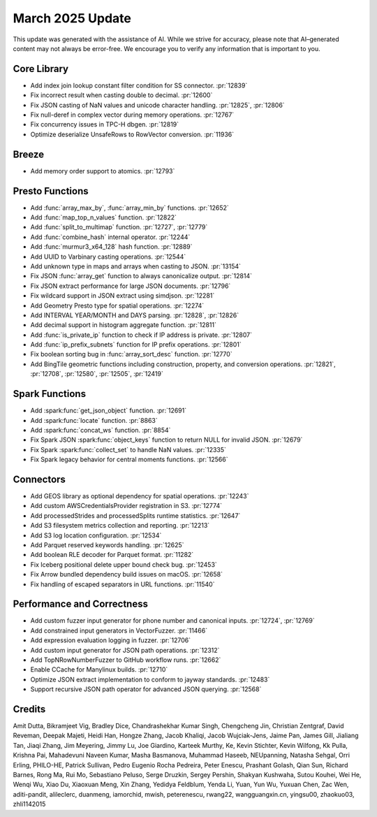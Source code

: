 ****************
March 2025 Update
****************

This update was generated with the assistance of AI. While we strive for accuracy, please note
that AI–generated content may not always be error-free. We encourage you to verify any information
that is important to you.

Core Library
============

* Add index join lookup constant filter condition for SS connector. :pr:`12839`
* Fix incorrect result when casting double to decimal. :pr:`12600`
* Fix JSON casting of NaN values and unicode character handling. :pr:`12825`, :pr:`12806`
* Fix null-deref in complex vector during memory operations. :pr:`12767`
* Fix concurrency issues in TPC-H dbgen. :pr:`12819`
* Optimize deserialize UnsafeRows to RowVector conversion. :pr:`11936`

Breeze
======

* Add memory order support to atomics. :pr:`12793`

Presto Functions
================

* Add :func:`array_max_by`, :func:`array_min_by` functions. :pr:`12652`
* Add :func:`map_top_n_values` function. :pr:`12822`
* Add :func:`split_to_multimap` function. :pr:`12727`, :pr:`12779`
* Add :func:`combine_hash` internal operator. :pr:`12244`
* Add :func:`murmur3_x64_128` hash function. :pr:`12889`
* Add UUID to Varbinary casting operations. :pr:`12544`
* Add unknown type in maps and arrays when casting to JSON. :pr:`13154`
* Fix JSON :func:`array_get` function to always canonicalize output. :pr:`12814`
* Fix JSON extract performance for large JSON documents. :pr:`12796`
* Fix wildcard support in JSON extract using simdjson. :pr:`12281`
* Add Geometry Presto type for spatial operations. :pr:`12274`
* Add INTERVAL YEAR/MONTH and DAYS parsing. :pr:`12828`, :pr:`12826`
* Add decimal support in histogram aggregate function. :pr:`12811`
* Add :func:`is_private_ip` function to check if IP address is private. :pr:`12807`
* Add :func:`ip_prefix_subnets` function for IP prefix operations. :pr:`12801`
* Fix boolean sorting bug in :func:`array_sort_desc` function. :pr:`12770`
* Add BingTile geometric functions including construction, property, and conversion operations. :pr:`12821`, :pr:`12708`, :pr:`12580`, :pr:`12505`, :pr:`12419`

Spark Functions
===============

* Add :spark:func:`get_json_object` function. :pr:`12691`
* Add :spark:func:`locate` function. :pr:`8863`
* Add :spark:func:`concat_ws` function. :pr:`8854`
* Fix Spark JSON :spark:func:`object_keys` function to return NULL for invalid JSON. :pr:`12679`
* Fix Spark :spark:func:`collect_set` to handle NaN values. :pr:`12335`
* Fix Spark legacy behavior for central moments functions. :pr:`12566`

Connectors
==========

* Add GEOS library as optional dependency for spatial operations. :pr:`12243`
* Add custom AWSCredentialsProvider registration in S3. :pr:`12774`
* Add processedStrides and processedSplits runtime statistics. :pr:`12647`
* Add S3 filesystem metrics collection and reporting. :pr:`12213`
* Add S3 log location configuration. :pr:`12534`
* Add Parquet reserved keywords handling. :pr:`12625`
* Add boolean RLE decoder for Parquet format. :pr:`11282`
* Fix Iceberg positional delete upper bound check bug. :pr:`12453`
* Fix Arrow bundled dependency build issues on macOS. :pr:`12658`
* Fix handling of escaped separators in URL functions. :pr:`11540`

Performance and Correctness
===========================

* Add custom fuzzer input generator for phone number and canonical inputs. :pr:`12724`, :pr:`12769`
* Add constrained input generators in VectorFuzzer. :pr:`11466`
* Add expression evaluation logging in fuzzer. :pr:`12706`
* Add custom input generator for JSON path operations. :pr:`12312`
* Add TopNRowNumberFuzzer to GitHub workflow runs. :pr:`12662`
* Enable CCache for Manylinux builds. :pr:`12710`
* Optimize JSON extract implementation to conform to jayway standards. :pr:`12483`
* Support recursive JSON path operator for advanced JSON querying. :pr:`12568`

Credits
=======

Amit Dutta, Bikramjeet Vig, Bradley Dice, Chandrashekhar Kumar Singh, Chengcheng Jin, Christian Zentgraf, David Reveman, Deepak Majeti, Heidi Han, Hongze Zhang, Jacob Khaliqi, Jacob Wujciak-Jens, Jaime Pan, James Gill, Jialiang Tan, Jiaqi Zhang, Jim Meyering, Jimmy Lu, Joe Giardino, Karteek Murthy, Ke, Kevin Stichter, Kevin Wilfong, Kk Pulla, Krishna Pai, Mahadevuni Naveen Kumar, Masha Basmanova, Muhammad Haseeb, NEUpanning, Natasha Sehgal, Orri Erling, PHILO-HE, Patrick Sullivan, Pedro Eugenio Rocha Pedreira, Peter Enescu, Prashant Golash, Qian Sun, Richard Barnes, Rong Ma, Rui Mo, Sebastiano Peluso, Serge Druzkin, Sergey Pershin, Shakyan Kushwaha, Sutou Kouhei, Wei He, Wenqi Wu, Xiao Du, Xiaoxuan Meng, Xin Zhang, Yedidya Feldblum, Yenda Li, Yuan, Yun Wu, Yuxuan Chen, Zac Wen, aditi-pandit, alileclerc, duanmeng, iamorchid, mwish, peterenescu, rwang22, wangguangxin.cn, yingsu00, zhaokuo03, zhli1142015
